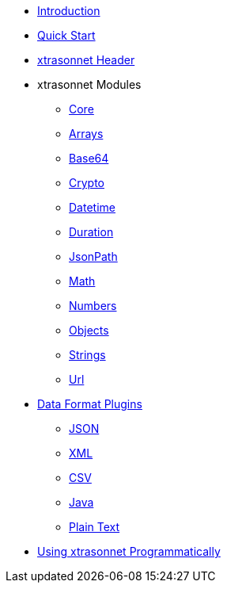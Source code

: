 * xref:index.adoc[Introduction]
* xref:quickstart.adoc[Quick Start]
* xref:headers.adoc[xtrasonnet Header]
* xtrasonnet Modules
** xref:libraries-root.adoc[Core]
** xref:libraries-arrays.adoc[Arrays]
** xref:libraries-base64.adoc[Base64]
** xref:libraries-crypto.adoc[Crypto]
** xref:libraries-datetime.adoc[Datetime]
** xref:libraries-duration.adoc[Duration]
** xref:libraries-jsonpath.adoc[JsonPath]
** xref:libraries-math.adoc[Math]
** xref:libraries-numbers.adoc[Numbers]
** xref:libraries-objects.adoc[Objects]
** xref:libraries-strings.adoc[Strings]
** xref:libraries-url.adoc[Url]
* xref:dataformats.adoc[Data Format Plugins]
** xref:dataformats-json.adoc[JSON]
** xref:dataformats-xml.adoc[XML]
** xref:dataformats-csv.adoc[CSV]
** xref:dataformats-java.adoc[Java]
** xref:dataformats-plaintext.adoc[Plain Text]
* xref:jar-lib.adoc[Using xtrasonnet Programmatically]
